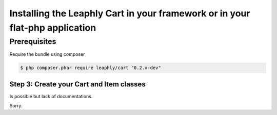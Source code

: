 .. index::
    single: installation-library


Installing the Leaphly Cart in your framework or in your flat-php application
=============================================================================

Prerequisites
-------------

Require the bundle using composer

.. code-block:: bash

    $ php composer.phar require leaphly/cart "0.2.x-dev"

Step 3: Create your Cart and Item classes
~~~~~~~~~~~~~~~~~~~~~~~~~~~~~~~~~~~~~~~~~

Is possible but lack of documentations.

Sorry.
